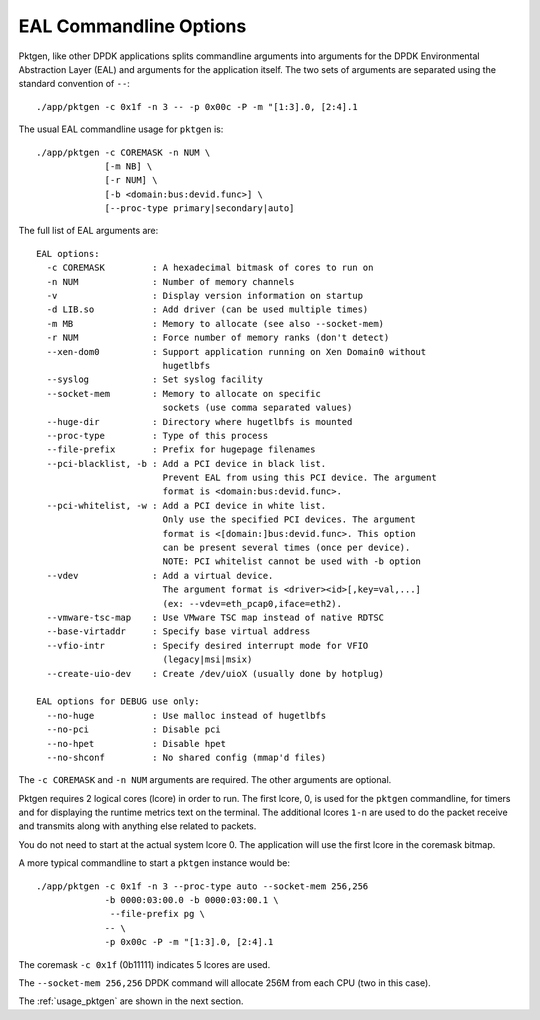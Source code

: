 .. _usage_eal:


EAL Commandline Options
=======================

Pktgen, like other DPDK applications splits commandline arguments into
arguments for the DPDK Environmental Abstraction Layer (EAL) and arguments for
the application itself. The two sets of arguments are separated using the
standard convention of ``--``::

   ./app/pktgen -c 0x1f -n 3 -- -p 0x00c -P -m "[1:3].0, [2:4].1

The usual EAL commandline usage for ``pktgen`` is::

   ./app/pktgen -c COREMASK -n NUM \
                [-m NB] \
                [-r NUM] \
                [-b <domain:bus:devid.func>] \
                [--proc-type primary|secondary|auto]

The full list of EAL arguments are::

   EAL options:
     -c COREMASK         : A hexadecimal bitmask of cores to run on
     -n NUM              : Number of memory channels
     -v                  : Display version information on startup
     -d LIB.so           : Add driver (can be used multiple times)
     -m MB               : Memory to allocate (see also --socket-mem)
     -r NUM              : Force number of memory ranks (don't detect)
     --xen-dom0          : Support application running on Xen Domain0 without
                           hugetlbfs
     --syslog            : Set syslog facility
     --socket-mem        : Memory to allocate on specific
                           sockets (use comma separated values)
     --huge-dir          : Directory where hugetlbfs is mounted
     --proc-type         : Type of this process
     --file-prefix       : Prefix for hugepage filenames
     --pci-blacklist, -b : Add a PCI device in black list.
                           Prevent EAL from using this PCI device. The argument
                           format is <domain:bus:devid.func>.
     --pci-whitelist, -w : Add a PCI device in white list.
                           Only use the specified PCI devices. The argument
                           format is <[domain:]bus:devid.func>. This option
                           can be present several times (once per device).
                           NOTE: PCI whitelist cannot be used with -b option
     --vdev              : Add a virtual device.
                           The argument format is <driver><id>[,key=val,...]
                           (ex: --vdev=eth_pcap0,iface=eth2).
     --vmware-tsc-map    : Use VMware TSC map instead of native RDTSC
     --base-virtaddr     : Specify base virtual address
     --vfio-intr         : Specify desired interrupt mode for VFIO
                           (legacy|msi|msix)
     --create-uio-dev    : Create /dev/uioX (usually done by hotplug)

   EAL options for DEBUG use only:
     --no-huge           : Use malloc instead of hugetlbfs
     --no-pci            : Disable pci
     --no-hpet           : Disable hpet
     --no-shconf         : No shared config (mmap'd files)


The ``-c COREMASK`` and ``-n NUM`` arguments are required. The other arguments
are optional.

Pktgen requires 2 logical cores (lcore) in order to run. The first lcore, 0,
is used for the ``pktgen`` commandline, for timers and for displaying the
runtime metrics text on the terminal. The additional lcores ``1-n`` are used
to do the packet receive and transmits along with anything else related to
packets.

You do not need to start at the actual system lcore 0. The application will
use the first lcore in the coremask bitmap.


A more typical commandline to start a ``pktgen`` instance would be::

   ./app/pktgen -c 0x1f -n 3 --proc-type auto --socket-mem 256,256
                -b 0000:03:00.0 -b 0000:03:00.1 \
                 --file-prefix pg \
                -- \
                -p 0x00c -P -m "[1:3].0, [2:4].1

The coremask ``-c 0x1f`` (0b11111) indicates 5 lcores are used.

The ``--socket-mem 256,256`` DPDK command will allocate 256M from each CPU
(two in this case).

The :ref:`usage_pktgen` are shown in the next section.
